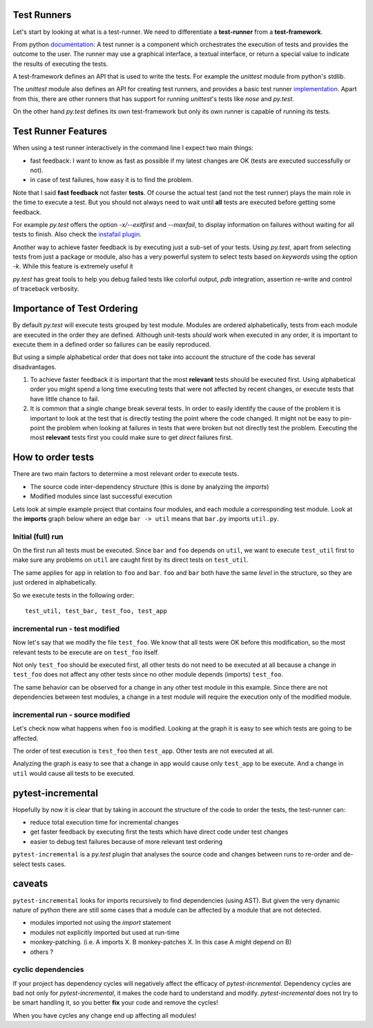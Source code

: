 
.. _motivation:

Test Runners
============

Let's start by looking at what is a test-runner.
We need to differentiate a **test-runner** from a **test-framework**.

From python `documentation <https://docs.python.org/3/library/unittest.html>`_:
A test runner is a component which orchestrates the execution of tests and
provides the outcome to the user. The runner may use a graphical interface, a
textual interface, or return a special value to indicate the results of
executing the tests.

A test-framework defines an API that is used to write the tests.
For example the `unittest` module from python's stdlib.

The `unittest` module also defines an API for creating test runners, and
provides a basic test runner `implementation <https://docs.python.org/3/library/unittest.html#unittest.TextTestRunner>`_.
Apart from this, there are other runners that has support for running
`unittest`\'s tests like `nose` and `py.test`.

On the other hand `py.test` defines its own test-framework but only
its own runner is capable of running its tests.


Test Runner Features
====================

When using a test runner interactively in the command line I expect two
main things:

- fast feedback: I want to know as fast as possible if my latest changes are
  OK (tests are executed successfully or not).
- in case of test failures, how easy it is to find the problem.

Note that I said **fast feedback** not faster **tests**.
Of course the actual test
(and not the test runner) plays the main role in the time to execute a test.
But you should not always need to wait until **all** tests are executed before
getting some feedback.

For example *py.test* offers the option `-x/--exitfirst` and `--maxfail`,
to display information on failures without waiting for all tests to finish.
Also check the `instafail plugin <https://github.com/pytest-dev/pytest-instafail>`_.

Another way to achieve faster feedback is by executing just a sub-set of
your tests.
Using *py.test*, apart from selecting tests from just a package or module,
also has a very powerful system to select tests based
on *keywords* using the option `-k`.
While this feature is extremely useful it

*py.test* has great tools to help you debug failed tests like colorful output,
*pdb* integration, assertion re-write and control of traceback verbosity.


Importance of Test Ordering
===========================

By default *py.test* will execute tests grouped by test module.
Modules are ordered alphabetically, tests from each module are executed
in the order they are defined.
Although unit-tests *should* work when executed in any order,
it is important to execute them in a defined order so failures can be easily
reproduced.

But using a simple alphabetical order that does not take into account
the structure of the code has several disadvantages.

#. To achieve faster feedback it is important that the most **relevant** tests
   should be executed first. Using alphabetical order you might spend a long
   time executing tests that were not affected by recent changes, or execute
   tests that have little chance to fail.

#. It is common that a single change break several tests.
   In order to easily identify the cause of the problem it is important to
   look at the test that is directly testing the point where the code changed.
   It might not be easy to pin-point the problem when looking at failures
   in tests that were broken but not directly test the problem.
   Executing the most **relevant** tests first you could make sure to get
   *direct* failures first.


How to order tests
==================

There are two main factors to determine a most relevant order to execute tests.

- The source code inter-dependency structure
  (this is done by analyzing the *imports*)

- Modified modules since last successful execution


Lets look at simple example project that contains four modules,
and each module a corresponding test module.
Look at the **imports** graph below where an edge ``bar -> util``
means that ``bar.py`` imports ``util.py``.

.. graphviz::

  digraph imports {
   rankdir = BT
   util [shape=box, color=blue]
   bar [shape=box, color=blue]
   foo [shape=box, color=blue]
   app [shape=box, color=blue]

   "bar" -> "util"
   "foo" -> "util"
   "app" -> "bar"
   "app" -> "foo"

   "test_util" -> "util"
   "test_bar" -> "bar"
   "test_foo" -> "foo"
   "test_app" -> "app"
  }



Initial (full) run
------------------

On the first run all tests must be executed.
Since ``bar`` and ``foo`` depends on ``util``, we want to execute
``test_util`` first to make sure any problems on ``util`` are caught
first by its direct tests on ``test_util``.

The same applies for ``app`` in relation to ``foo`` and ``bar``.
``foo`` and ``bar`` both have the same *level* in the structure,
so they are just ordered in alphabetically.

So we execute tests in the following order::

  test_util, test_bar, test_foo, test_app


incremental run - test modified
-------------------------------

Now let's say that we modify the file ``test_foo``.
We know that all tests were OK before this modification,
so the most relevant tests to be execute are on ``test_foo`` itself.

Not only ``test_foo`` should be executed first, all other tests
do not need to be executed at all because a change in ``test_foo``
does not affect any other tests since no other module
depends (imports) ``test_foo``.

.. graphviz::

  digraph imports {
   rankdir = BT
   util [shape=box, color=blue]
   bar [shape=box, color=blue]
   foo [shape=box, color=blue]
   app [shape=box, color=blue]

   "bar" -> "util"
   "foo" -> "util"
   "app" -> "bar"
   "app" -> "foo"

   "test_util" -> "util"
   "test_bar" -> "bar"
   "test_foo" -> "foo"
   "test_app" -> "app"

   test_foo [color=red, fontcolor=red, style=filled, fillcolor=yellow]
  }


The same behavior can be observed for a change in any other test module
in this example.
Since there are not dependencies between test modules, a change in a test
module will require the execution only of the modified module.


incremental run - source modified
---------------------------------

Let's check now what happens when ``foo`` is modified.
Looking at the graph it is easy to see which tests are going to
be affected.

.. graphviz::

  digraph imports {
   rankdir = BT
   util [shape=box, color=blue]
   bar [shape=box, color=blue]
   foo [shape=box, color=blue]
   app [shape=box, color=blue]

   "bar" -> "util"
   "foo" -> "util"
   "app" -> "bar"
   "app" -> "foo" [color=red]

   "test_util" -> "util"
   "test_bar" -> "bar"
   "test_foo" -> "foo" [color=red]
   "test_app" -> "app" [color=red]

   foo [fontcolor=red, color=red]
   app [color=red]
   test_foo [color=red, style=filled, fillcolor=yellow]
   test_app [color=red, style=filled, fillcolor=yellow]
  }

The order of test execution is ``test_foo`` then ``test_app``.
Other tests are not executed at all.

Analyzing the graph is easy to see that a change in ``app`` would cause only
``test_app`` to be execute. And a change in ``util`` would cause all tests
to be executed.




pytest-incremental
==================

Hopefully by now it is clear that by taking in account the structure of the
code to order the tests, the test-runner can:

- reduce total execution time for incremental changes
- get faster feedback by executing first the tests which have direct code
  under test changes
- easier to debug test failures because of more relevant test ordering

``pytest-incremental`` is a *py.test* plugin that analyses the source
code and changes between runs to re-order and de-select tests cases.


caveats
=======

``pytest-incremental`` looks for imports recursively to find dependencies (using
AST). But given the very dynamic nature of python there are still some cases
that a module can be affected by a module that are not detected.

* modules imported not using the *import* statement
* modules not explicitly imported but used at run-time
* monkey-patching. (i.e. A imports X.  B monkey-patches X. In this case A might
  depend on B)
* others ?


cyclic dependencies
-------------------

If your project has dependency cycles will negatively affect the efficacy
of *pytest-incremental*.
Dependency cycles are bad not only for *pytest-incremental*, it makes the code
hard to understand and modify. *pytest-incremental* does not try to be smart
handling it, so you better **fix** your code and remove the cycles!

.. graphviz::

  digraph imports {
   rankdir = BT
   util [shape=box, color=blue]
   bar [shape=box, color=blue]
   foo [shape=box, color=blue]
   app [shape=box, color=blue]

   "bar" -> "util"
   "foo" -> "util"
   "app" -> "bar"
   "app" -> "foo"
   "util" -> "app"
   "bar" -> "app"
  }

When you have cycles any change end up affecting all modules!
